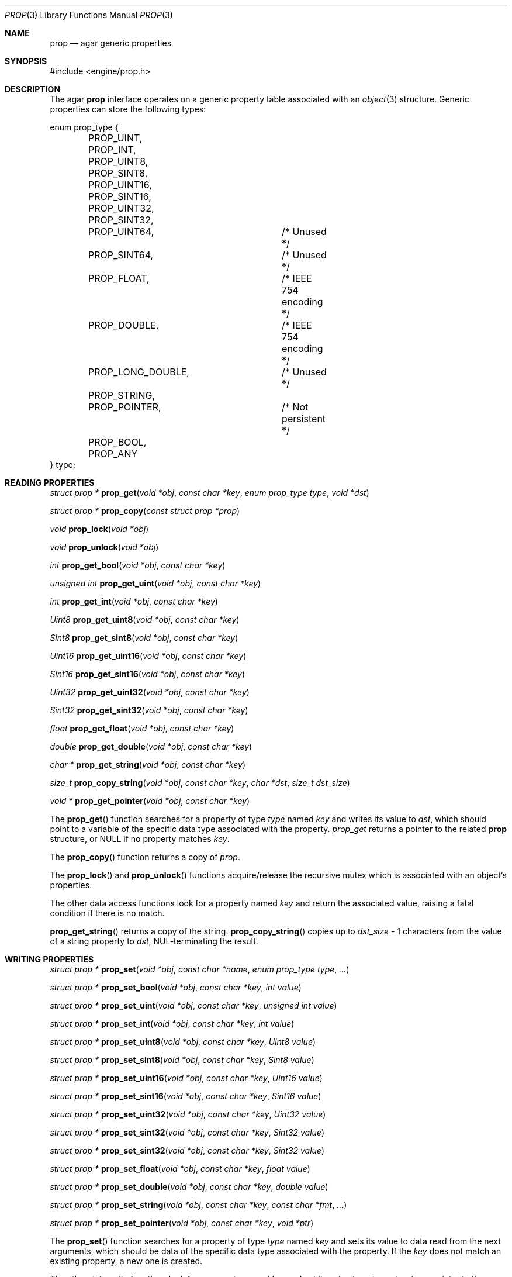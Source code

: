 .\"	$Csoft: prop.3,v 1.12 2003/08/31 11:58:07 vedge Exp $
.\"
.\" Copyright (c) 2002, 2003, 2004 CubeSoft Communications, Inc.
.\" <http://www.csoft.org>
.\" All rights reserved.
.\"
.\" Redistribution and use in source and binary forms, with or without
.\" modification, are permitted provided that the following conditions
.\" are met:
.\" 1. Redistributions of source code must retain the above copyright
.\"    notice, this list of conditions and the following disclaimer.
.\" 2. Redistributions in binary form must reproduce the above copyright
.\"    notice, this list of conditions and the following disclaimer in the
.\"    documentation and/or other materials provided with the distribution.
.\" 
.\" THIS SOFTWARE IS PROVIDED BY THE AUTHOR ``AS IS'' AND ANY EXPRESS OR
.\" IMPLIED WARRANTIES, INCLUDING, BUT NOT LIMITED TO, THE IMPLIED
.\" WARRANTIES OF MERCHANTABILITY AND FITNESS FOR A PARTICULAR PURPOSE
.\" ARE DISCLAIMED. IN NO EVENT SHALL THE AUTHOR BE LIABLE FOR ANY DIRECT,
.\" INDIRECT, INCIDENTAL, SPECIAL, EXEMPLARY, OR CONSEQUENTIAL DAMAGES
.\" (INCLUDING BUT NOT LIMITED TO, PROCUREMENT OF SUBSTITUTE GOODS OR
.\" SERVICES; LOSS OF USE, DATA, OR PROFITS; OR BUSINESS INTERRUPTION)
.\" HOWEVER CAUSED AND ON ANY THEORY OF LIABILITY, WHETHER IN CONTRACT,
.\" STRICT LIABILITY, OR TORT (INCLUDING NEGLIGENCE OR OTHERWISE) ARISING
.\" IN ANY WAY OUT OF THE USE OF THIS SOFTWARE EVEN IF ADVISED OF THE
.\" POSSIBILITY OF SUCH DAMAGE.
.\"
.Dd December 29, 2002
.Dt PROP 3
.Os
.ds vT Agar API Reference
.ds oS Agar 1.0
.Sh NAME
.Nm prop
.Nd agar generic properties
.Sh SYNOPSIS
.Bd -literal
#include <engine/prop.h>
.Ed
.Sh DESCRIPTION
The agar
.Nm
interface operates on a generic property table associated with an
.Xr object 3
structure.
Generic properties can store the following types:
.Pp
.Bd -literal
enum prop_type {
	PROP_UINT,
	PROP_INT,
	PROP_UINT8,
	PROP_SINT8,
	PROP_UINT16,
	PROP_SINT16,
	PROP_UINT32,
	PROP_SINT32,
	PROP_UINT64,		/* Unused */
	PROP_SINT64,		/* Unused */
	PROP_FLOAT,		/* IEEE 754 encoding */
	PROP_DOUBLE,		/* IEEE 754 encoding */
	PROP_LONG_DOUBLE,	/* Unused */
	PROP_STRING,
	PROP_POINTER,		/* Not persistent */
	PROP_BOOL,
	PROP_ANY
} type;
.Ed
.Sh READING PROPERTIES
.nr nS 1
.Ft "struct prop *"
.Fn prop_get "void *obj" "const char *key" "enum prop_type type" "void *dst"
.Pp
.Ft "struct prop *"
.Fn prop_copy "const struct prop *prop"
.Pp
.Ft void
.Fn prop_lock "void *obj"
.Pp
.Ft void
.Fn prop_unlock "void *obj"
.Pp
.Ft int
.Fn prop_get_bool "void *obj" "const char *key"
.Pp
.Ft "unsigned int"
.Fn prop_get_uint "void *obj" "const char *key"
.Pp
.Ft int
.Fn prop_get_int "void *obj" "const char *key"
.Pp
.Ft Uint8
.Fn prop_get_uint8 "void *obj" "const char *key"
.Pp
.Ft Sint8
.Fn prop_get_sint8 "void *obj" "const char *key"
.Pp
.Ft Uint16
.Fn prop_get_uint16 "void *obj" "const char *key"
.Pp
.Ft Sint16
.Fn prop_get_sint16 "void *obj" "const char *key"
.Pp
.Ft Uint32
.Fn prop_get_uint32 "void *obj" "const char *key"
.Pp
.Ft Sint32
.Fn prop_get_sint32 "void *obj" "const char *key"
.Pp
.Ft float
.Fn prop_get_float "void *obj" "const char *key"
.Pp
.Ft double
.Fn prop_get_double "void *obj" "const char *key"
.Pp
.Ft "char *"
.Fn prop_get_string "void *obj" "const char *key"
.Pp
.Ft size_t
.Fn prop_copy_string "void *obj" "const char *key" "char *dst" "size_t dst_size"
.Pp
.Ft "void *"
.Fn prop_get_pointer "void *obj" "const char *key"
.Pp
.nr nS 0
The
.Fn prop_get
function searches for a property of type
.Fa type
named
.Fa key
and writes its value to
.Fa dst ,
which should point to a variable of the specific data type associated with the
property.
.Fa prop_get
returns a pointer to the related
.Nm
structure, or NULL if no property matches
.Fa key .
.Pp
The
.Fn prop_copy
function returns a copy of
.Fa prop .
.Pp
The
.Fn prop_lock
and
.Fn prop_unlock
functions acquire/release the recursive mutex which is associated with an
object's properties.
.Pp
The other data access functions look for a property named
.Fa key
and return the associated value, raising a fatal condition if there is no
match.
.Pp
.Fn prop_get_string
returns a copy of the string.
.Fn prop_copy_string
copies up to
.Fa dst_size
- 1 characters from the value of a string property to
.Fa dst ,
NUL-terminating the result.
.Sh WRITING PROPERTIES
.nr nS 1
.Ft "struct prop *"
.Fn prop_set "void *obj" "const char *name" "enum prop_type type" "..."
.Pp
.Ft "struct prop *"
.Fn prop_set_bool "void *obj" "const char *key" "int value"
.Pp
.Ft "struct prop *"
.Fn prop_set_uint "void *obj" "const char *key" "unsigned int value"
.Pp
.Ft "struct prop *"
.Fn prop_set_int "void *obj" "const char *key" "int value"
.Pp
.Ft "struct prop *"
.Fn prop_set_uint8 "void *obj" "const char *key" "Uint8 value"
.Pp
.Ft "struct prop *"
.Fn prop_set_sint8 "void *obj" "const char *key" "Sint8 value"
.Pp
.Ft "struct prop *"
.Fn prop_set_uint16 "void *obj" "const char *key" "Uint16 value"
.Pp
.Ft "struct prop *"
.Fn prop_set_sint16 "void *obj" "const char *key" "Sint16 value"
.Pp
.Ft "struct prop *"
.Fn prop_set_uint32 "void *obj" "const char *key" "Uint32 value"
.Pp
.Ft "struct prop *"
.Fn prop_set_sint32 "void *obj" "const char *key" "Sint32 value"
.Pp
.Ft "struct prop *"
.Fn prop_set_sint32 "void *obj" "const char *key" "Sint32 value"
.Pp
.Ft "struct prop *"
.Fn prop_set_float "void *obj" "const char *key" "float value"
.Pp
.Ft "struct prop *"
.Fn prop_set_double "void *obj" "const char *key" "double value"
.Pp
.Ft "struct prop *"
.Fn prop_set_string "void *obj" "const char *key" "const char *fmt" "..."
.Pp
.Ft "struct prop *"
.Fn prop_set_pointer "void *obj" "const char *key" "void *ptr"
.Pp
.nr nS 0
The
.Fn prop_set
function searches for a property of type
.Fa type
named
.Fa key
and sets its value to data read from the next arguments, which should be
data of the specific data type associated with the property.
If the
.Fa key
does not match an existing property, a new one is created.
.Pp
The other data write functions look for a property named
.Fa key
and set its value to
.Fa value ,
returning a pointer to the modified property.
If the
.Fa key
does not match an existing property, a new one is created.
.Sh SAVING/LOADING
.nr nS 1
.Ft int
.Fn prop_load "void *obj" "struct netbuf *buf"
.Pp
.Ft int
.Fn prop_save "void *obj" "struct netbuf *buf"
.Pp
.nr nS 0
The
.Fn prop_load
function loads an object's property table in machine-independent format from
.Fa fd ,
and
.Fn prop_save
saves an object's property table in machine-independent format to
.Fa fd .
.Sh SEE ALSO
.Xr agar 3 ,
.Xr object 3
.Sh HISTORY
The
.Nm
interface first appeared in Agar 1.0
